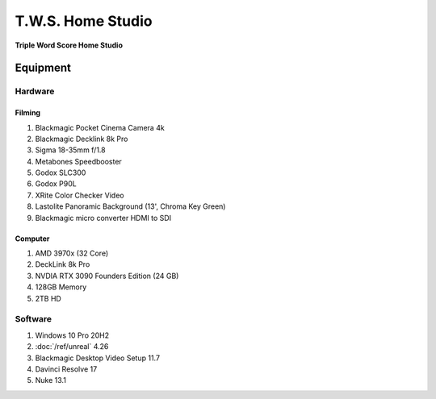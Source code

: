 ########################
T.W.S. Home Studio
########################

**Triple Word Score Home Studio**

*********
Equipment
*********

Hardware
========

Filming
-------

#. Blackmagic Pocket Cinema Camera 4k
#. Blackmagic Decklink 8k Pro
#. Sigma 18-35mm f/1.8
#. Metabones Speedbooster
#. Godox SLC300
#. Godox P90L
#. XRite Color Checker Video
#. Lastolite Panoramic Background (13', Chroma Key Green)
#. Blackmagic micro converter HDMI to SDI

Computer
--------

#. AMD 3970x (32 Core)
#. DeckLink 8k Pro
#. NVDIA RTX 3090 Founders Edition (24 GB)
#. 128GB Memory
#. 2TB HD

Software
========

#. Windows 10 Pro 20H2
#. :doc:`/ref/unreal` 4.26
#. Blackmagic Desktop Video Setup 11.7
#. Davinci Resolve 17
#. Nuke 13.1
